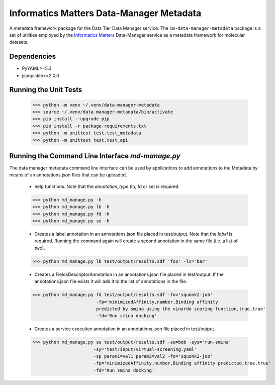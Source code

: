 Informatics Matters Data-Manager Metadata
=========================================

A metadata framework package for the Data Tier Data Manager service.
The ``im-data-manager-metadata`` package is a set of utilities
employed by the `Informatics Matters`_ Data-Manager service
as a metadata framework for molecular datasets.

.. image:: docs/data-manager-metadata.png
  :width: 1000
  :alt: Data Manager Metadata Classes


Dependencies
************
- PyYAML>=5.3
- jsonpickle>=2.0.0


Running the Unit Tests
**********************

    >>> python -m venv ~/.venv/data-manager-metadata
    >>> source ~/.venv/data-manager-metadata/bin/activate
    >>> pip install --upgrade pip
    >>> pip install -r package-requirements.txt
    >>> python -m unittest test.test_metadata
    >>> python -m unittest test.test_api



Running the Command Line Interface *md-manage.py*
*************************************************

The data manager metadata command line interface can be used by applications to
add annotations to the Metadata by means of an annotations.json files that can be
uploaded.

    - help functions. Note that the *annotation_type* (lb, fd or se) is required.

    >>> python md_manage.py -h
    >>> python md_manage.py lb -h
    >>> python md_manage.py fd -h
    >>> python md_manage.py se -h

    - Creates a label annotation in an annotations.json file placed in test/output.
      Note that the *label* is required. Running the command again will create a second annotation
      in the same file (i.e. a list of two).

    >>> python md_manage.py lb test/output/results.sdf 'foo' -lv='bar'

    - Creates a FieldsDescriptorAnnotation in an annotations.json file placed in test/output.
      If the annotations.json file exists it will add it to the list of annotations in the file.

    >>> python md_manage.py fd test/output/results.sdf -fo='squonk2-job'
                            -fp='minimizedAffinity,number,Binding affinity
                            predicted by smina using the vinardo scoring function,true,true'
                            -fd='Run smina docking'

    - Creates a service execution annotation in an annotations.json file placed in test/output.

    >>> python md_manage.py se test/output/results.sdf -su=bob -sys='run-smina'
                           -sy='test/input/virtual-screening.yaml'
                           -sp param1=val1 param2=val2 -fo='squonk2-job'
                           -fp='minimizedAffinity,number,Binding affinity predicted,true,true'
                           -fd='Run smina docking'


.. _Informatics Matters: http://www.informaticsmatters.com
